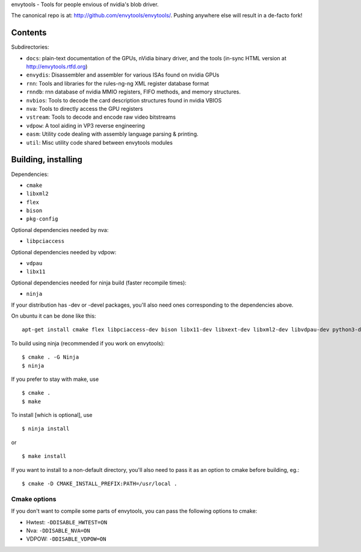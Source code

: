 envytools - Tools for people envious of nvidia's blob driver.

The canonical repo is at: http://github.com/envytools/envytools/. Pushing
anywhere else will result in a de-facto fork!

Contents
========

Subdirectories:

- ``docs``: plain-text documentation of the GPUs, nVidia binary driver, and
  the tools (in-sync HTML version at http://envytools.rtfd.org)
- ``envydis``: Disassembler and assembler for various ISAs found on nvidia GPUs
- ``rnn``: Tools and libraries for the rules-ng-ng XML register database format
- ``rnndb``: rnn database of nvidia MMIO registers, FIFO methods, and memory
  structures.
- ``nvbios``: Tools to decode the card description structures found in nvidia
  VBIOS
- ``nva``: Tools to directly access the GPU registers
- ``vstream``: Tools to decode and encode raw video bitstreams
- ``vdpow``: A tool aiding in VP3 reverse engineering
- ``easm``: Utility code dealing with assembly language parsing & printing.
- ``util``: Misc utility code shared between envytools modules


Building, installing
====================

Dependencies:

- ``cmake``
- ``libxml2``
- ``flex``
- ``bison``
- ``pkg-config``

Optional dependencies needed by nva:

- ``libpciaccess``

Optional dependencies needed by vdpow:

- ``vdpau``
- ``libx11``

Optional dependencies needed for ninja build (faster recompile times):

- ``ninja``

If your distribution has -dev or -devel packages, you'll also need ones
corresponding to the dependencies above.

On ubuntu it can be done like this::

    apt-get install cmake flex libpciaccess-dev bison libx11-dev libxext-dev libxml2-dev libvdpau-dev python3-dev

To build using ninja (recommended if you work on envytools)::

    $ cmake . -G Ninja
    $ ninja

If you prefer to stay with make, use ::

    $ cmake .
    $ make

To install [which is optional], use ::

    $ ninja install

or ::

    $ make install

If you want to install to a non-default directory, you'll also need to pass
it as an option to cmake before building, eg.::

    $ cmake -D CMAKE_INSTALL_PREFIX:PATH=/usr/local .

Cmake options
-------------

If you don't want to compile some parts of envytools, you can pass the
following options to cmake:

- Hwtest:	``-DDISABLE_HWTEST=ON``
- Nva:	``-DDISABLE_NVA=ON``
- VDPOW:	``-DDISABLE_VDPOW=ON``
